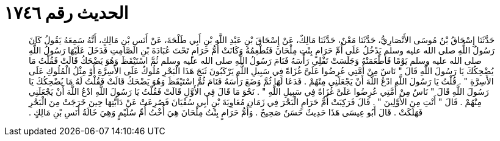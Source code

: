 
= الحديث رقم ١٧٤٦

[quote.hadith]
حَدَّثَنَا إِسْحَاقُ بْنُ مُوسَى الأَنْصَارِيُّ، حَدَّثَنَا مَعْنٌ، حَدَّثَنَا مَالِكٌ، عَنْ إِسْحَاقَ بْنِ عَبْدِ اللَّهِ بْنِ أَبِي طَلْحَةَ، عَنْ أَنَسِ بْنِ مَالِكٍ، أَنَّهُ سَمِعَهُ يَقُولُ كَانَ رَسُولُ اللَّهِ صلى الله عليه وسلم يَدْخُلُ عَلَى أُمِّ حَرَامٍ بِنْتِ مِلْحَانَ فَتُطْعِمُهُ وَكَانَتْ أُمُّ حَرَامٍ تَحْتَ عُبَادَةَ بْنِ الصَّامِتِ فَدَخَلَ عَلَيْهَا رَسُولُ اللَّهِ صلى الله عليه وسلم يَوْمًا فَأَطْعَمَتْهُ وَجَلَسَتْ تَفْلِي رَأْسَهُ فَنَامَ رَسُولُ اللَّهِ صلى الله عليه وسلم ثُمَّ اسْتَيْقَظَ وَهُوَ يَضْحَكُ قَالَتْ فَقُلْتُ مَا يُضْحِكُكَ يَا رَسُولَ اللَّهِ قَالَ ‏"‏ نَاسٌ مِنْ أُمَّتِي عُرِضُوا عَلَىَّ غُزَاةً فِي سَبِيلِ اللَّهِ يَرْكَبُونَ ثَبَجَ هَذَا الْبَحْرِ مُلُوكٌ عَلَى الأَسِرَّةِ أَوْ مِثْلُ الْمُلُوكِ عَلَى الأَسِرَّةِ ‏"‏ ‏.‏ قُلْتُ يَا رَسُولَ اللَّهِ ادْعُ اللَّهَ أَنْ يَجْعَلَنِي مِنْهُمْ ‏.‏ فَدَعَا لَهَا ثُمَّ وَضَعَ رَأْسَهُ فَنَامَ ثُمَّ اسْتَيْقَظَ وَهُوَ يَضْحَكُ قَالَتْ فَقُلْتُ لَهُ مَا يُضْحِكُكَ يَا رَسُولَ اللَّهِ قَالَ ‏"‏ نَاسٌ مِنْ أُمَّتِي عُرِضُوا عَلَىَّ غُزَاةً فِي سَبِيلِ اللَّهِ ‏"‏ ‏.‏ نَحْوَ مَا قَالَ فِي الأَوَّلِ قَالَتْ فَقُلْتُ يَا رَسُولَ اللَّهِ ادْعُ اللَّهَ أَنْ يَجْعَلَنِي مِنْهُمْ ‏.‏ قَالَ ‏"‏ أَنْتِ مِنَ الأَوَّلِينَ ‏"‏ ‏.‏ قَالَ فَرَكِبَتْ أُمُّ حَرَامٍ الْبَحْرَ فِي زَمَانِ مُعَاوِيَةَ بْنِ أَبِي سُفْيَانَ فَصُرِعَتْ عَنْ دَابَّتِهَا حِينَ خَرَجَتْ مِنَ الْبَحْرِ فَهَلَكَتْ ‏.‏ قَالَ أَبُو عِيسَى هَذَا حَدِيثٌ حَسَنٌ صَحِيحٌ ‏.‏ وَأُمُّ حَرَامٍ بِنْتُ مِلْحَانَ هِيَ أُخْتُ أُمِّ سُلَيْمٍ وَهِيَ خَالَةُ أَنَسِ بْنِ مَالِكٍ ‏.‏